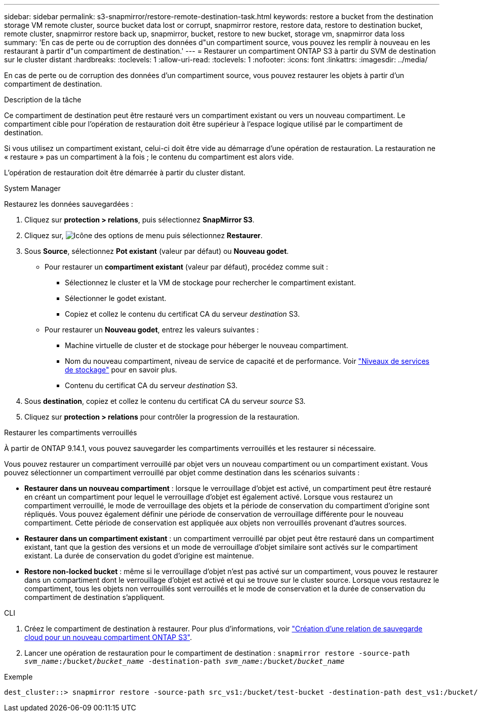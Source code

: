 ---
sidebar: sidebar 
permalink: s3-snapmirror/restore-remote-destination-task.html 
keywords: restore a bucket from the destination storage VM remote cluster, source bucket data lost or corrupt, snapmirror restore, restore data, restore to destination bucket, remote cluster, snapmirror restore back up, snapmirror, bucket, restore to new bucket, storage vm, snapmirror data loss 
summary: 'En cas de perte ou de corruption des données d"un compartiment source, vous pouvez les remplir à nouveau en les restaurant à partir d"un compartiment de destination.' 
---
= Restaurer un compartiment ONTAP S3 à partir du SVM de destination sur le cluster distant
:hardbreaks:
:toclevels: 1
:allow-uri-read: 
:toclevels: 1
:nofooter: 
:icons: font
:linkattrs: 
:imagesdir: ../media/


[role="lead"]
En cas de perte ou de corruption des données d'un compartiment source, vous pouvez restaurer les objets à partir d'un compartiment de destination.

.Description de la tâche
Ce compartiment de destination peut être restauré vers un compartiment existant ou vers un nouveau compartiment. Le compartiment cible pour l'opération de restauration doit être supérieur à l'espace logique utilisé par le compartiment de destination.

Si vous utilisez un compartiment existant, celui-ci doit être vide au démarrage d'une opération de restauration.  La restauration ne « restaure » pas un compartiment à la fois ; le contenu du compartiment est alors vide.

L'opération de restauration doit être démarrée à partir du cluster distant.

[role="tabbed-block"]
====
.System Manager
--
Restaurez les données sauvegardées :

. Cliquez sur *protection > relations*, puis sélectionnez *SnapMirror S3*.
. Cliquez sur, image:icon_kabob.gif["Icône des options de menu"] puis sélectionnez *Restaurer*.
. Sous *Source*, sélectionnez *Pot existant* (valeur par défaut) ou *Nouveau godet*.
+
** Pour restaurer un *compartiment existant* (valeur par défaut), procédez comme suit :
+
*** Sélectionnez le cluster et la VM de stockage pour rechercher le compartiment existant.
*** Sélectionner le godet existant.
*** Copiez et collez le contenu du certificat CA du serveur _destination_ S3.


** Pour restaurer un *Nouveau godet*, entrez les valeurs suivantes :
+
*** Machine virtuelle de cluster et de stockage pour héberger le nouveau compartiment.
*** Nom du nouveau compartiment, niveau de service de capacité et de performance.
Voir link:../s3-config/storage-service-definitions-reference.html["Niveaux de services de stockage"] pour en savoir plus.
*** Contenu du certificat CA du serveur _destination_ S3.




. Sous *destination*, copiez et collez le contenu du certificat CA du serveur _source_ S3.
. Cliquez sur *protection > relations* pour contrôler la progression de la restauration.


.Restaurer les compartiments verrouillés
À partir de ONTAP 9.14.1, vous pouvez sauvegarder les compartiments verrouillés et les restaurer si nécessaire.

Vous pouvez restaurer un compartiment verrouillé par objet vers un nouveau compartiment ou un compartiment existant. Vous pouvez sélectionner un compartiment verrouillé par objet comme destination dans les scénarios suivants :

* *Restaurer dans un nouveau compartiment* : lorsque le verrouillage d'objet est activé, un compartiment peut être restauré en créant un compartiment pour lequel le verrouillage d'objet est également activé. Lorsque vous restaurez un compartiment verrouillé, le mode de verrouillage des objets et la période de conservation du compartiment d'origine sont répliqués. Vous pouvez également définir une période de conservation de verrouillage différente pour le nouveau compartiment. Cette période de conservation est appliquée aux objets non verrouillés provenant d'autres sources.
* *Restaurer dans un compartiment existant* : un compartiment verrouillé par objet peut être restauré dans un compartiment existant, tant que la gestion des versions et un mode de verrouillage d'objet similaire sont activés sur le compartiment existant. La durée de conservation du godet d'origine est maintenue.
* *Restore non-locked bucket* : même si le verrouillage d'objet n'est pas activé sur un compartiment, vous pouvez le restaurer dans un compartiment dont le verrouillage d'objet est activé et qui se trouve sur le cluster source. Lorsque vous restaurez le compartiment, tous les objets non verrouillés sont verrouillés et le mode de conservation et la durée de conservation du compartiment de destination s'appliquent.


--
.CLI
--
. Créez le compartiment de destination à restaurer. Pour plus d'informations, voir link:create-cloud-backup-new-bucket-task.html["Création d'une relation de sauvegarde cloud pour un nouveau compartiment ONTAP S3"].
. Lancer une opération de restauration pour le compartiment de destination :
`snapmirror restore -source-path _svm_name_:/bucket/_bucket_name_  -destination-path _svm_name_:/bucket/_bucket_name_`


.Exemple
[listing]
----
dest_cluster::> snapmirror restore -source-path src_vs1:/bucket/test-bucket -destination-path dest_vs1:/bucket/test-bucket-mirror
----
--
====